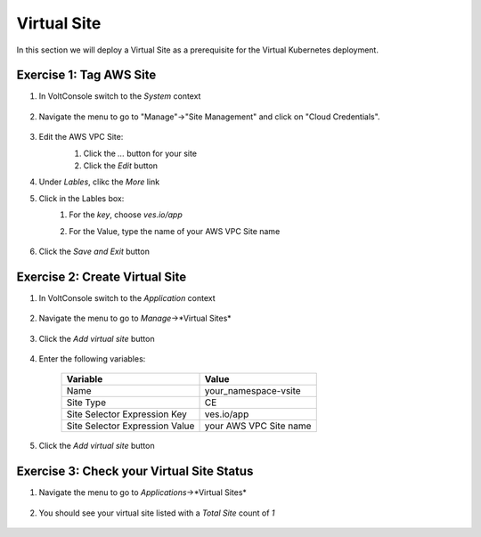 Virtual Site
============

In this section we will deploy a Virtual Site as a prerequisite for the Virtual Kubernetes deployment.

Exercise 1: Tag AWS Site
~~~~~~~~~~~~~~~~~~~~~~~~

#. In VoltConsole switch to the *System* context

    |system-context|

#. Navigate the menu to go to "Manage"->"Site Management" and click on "Cloud Credentials".

    |aws_vpc_site_menu|

#. Edit the AWS VPC Site:
    #. Click the *...* button for your site
    #. Click the *Edit* button

    |aws_vpc_site_edit|

#. Under *Lables*, clikc the *More* link 
#. Click in the Lables box:
    #. For the *key*, choose *ves.io/app*
    #. For the Value, type the name of your AWS VPC Site name

        |aws_vpc_site_label|

#. Click the *Save and Exit* button


Exercise 2: Create Virtual Site
~~~~~~~~~~~~~~~~~~~~~~~~~~~~~~~
#. In VoltConsole switch to the *Application* context

    |app-context|

#. Navigate the menu to go to *Manage*->*Virtual Sites*

    |virtual_sites_menu|

#. Click the *Add virtual site* button

    |virtual_sites_add|

#. Enter the following variables:

    ============================== =====
    Variable                        Value
    ============================== =====
    Name                            your_namespace-vsite
    Site Type                       CE
    Site Selector Expression Key    ves.io/app
    Site Selector Expression Value  your AWS VPC Site name
    ============================== =====

    |virtual_sites_add_form|

#. Click the *Add virtual site* button

Exercise 3: Check your Virtual Site Status
~~~~~~~~~~~~~~~~~~~~~~~~~~~~~~~~~~~~~~~~~~

#. Navigate the menu to go to *Applications*->*Virtual Sites*

    |app_virtual_sites_menu|

#. You should see your virtual site listed with a *Total Site* count of *1*

    |app_virtual_sites_list|

.. |system-context| image:: ../_static/system_context.png
.. |aws_vpc_site_menu| image:: ../_static/aws_vpc_site_menu.png
.. |aws_vpc_site_edit| image:: ../_static/aws_vpc_site_edit.png
.. |aws_vpc_site_label| image:: ../_static/aws_vpc_site_label.png
.. |app-context| image:: ../_static/app-context.png
.. |virtual_sites_menu| image:: ../_static/virtual_sites_menu.png
.. |virtual_sites_add| image:: ../_static/virtual_sites_add.png
.. |virtual_sites_add_form| image:: ../_static/virtual_sites_add_form.png
.. |app_virtual_sites_menu| image:: ../_static/app_virtual_sites_menu.png
.. |app_virtual_sites_list| image:: ../_static/app_virtual_sites_list.png